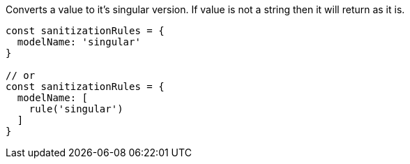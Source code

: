 Converts a value to it's singular version. If value is not a string
then it will return as it is.
 
[source, js]
----
const sanitizationRules = {
  modelName: 'singular'
}
 
// or
const sanitizationRules = {
  modelName: [
    rule('singular')
  ]
}
----